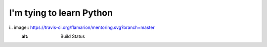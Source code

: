 =====================
I'm tying to learn Python
=====================

i.. image:: https://travis-ci.org/flamarion/mentoring.svg?branch=master
    :alt: Build Status

